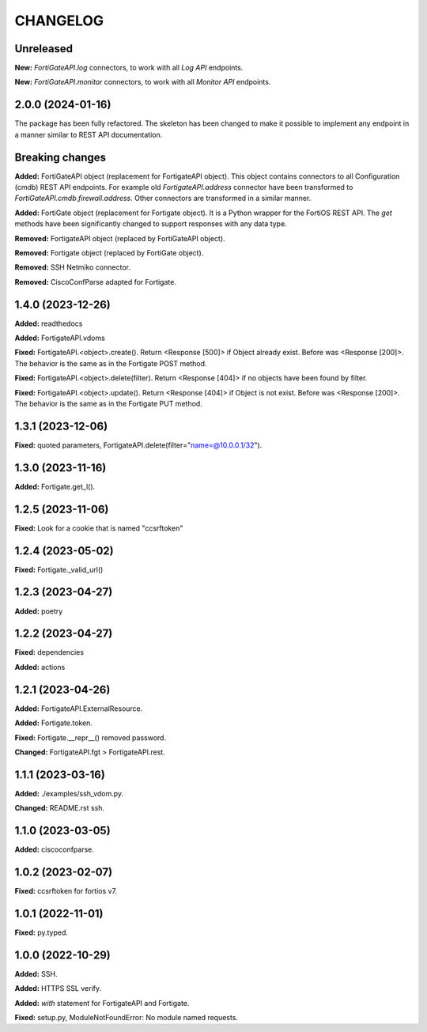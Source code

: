 
.. :changelog:

CHANGELOG
=========

Unreleased
----------

**New:** `FortiGateAPI.log` connectors, to work with all `Log API` endpoints.

**New:** `FortiGateAPI.monitor` connectors, to work with all `Monitor API` endpoints.


2.0.0 (2024-01-16)
------------------

The package has been fully refactored.
The skeleton has been changed to make it possible to implement any endpoint
in a manner similar to REST API documentation.

Breaking changes
----------------

**Added:** FortiGateAPI object (replacement for FortigateAPI object). This object contains
connectors to all Configuration (cmdb) REST API endpoints. For example old `FortigateAPI.address`
connector have been transformed to `FortiGateAPI.cmdb.firewall.address`. Other connectors
are transformed in a similar manner.

**Added:** FortiGate object (replacement for Fortigate object). It is a Python wrapper for
the FortiOS REST API. The `get` methods have been significantly changed to support responses
with any data type.

**Removed:** FortigateAPI object (replaced by FortiGateAPI object).

**Removed:** Fortigate object (replaced by FortiGate object).

**Removed:** SSH Netmiko connector.

**Removed:** CiscoConfParse adapted for Fortigate.


1.4.0 (2023-12-26)
------------------

**Added:** readthedocs

**Added:** FortigateAPI.vdoms

**Fixed:** FortigateAPI.<object>.create().
Return <Response [500]> if Object already exist. Before was <Response [200]>.
The behavior is the same as in the Fortigate POST method.

**Fixed:** FortigateAPI.<object>.delete(filter).
Return <Response [404]> if no objects have been found by filter.

**Fixed:** FortigateAPI.<object>.update().
Return <Response [404]> if Object is not exist. Before was <Response [200]>.
The behavior is the same as in the Fortigate PUT method.


1.3.1 (2023-12-06)
------------------

**Fixed:** quoted parameters, FortigateAPI.delete(filter="name=@10.0.0.1/32").


1.3.0 (2023-11-16)
------------------

**Added:** Fortigate.get_l().


1.2.5 (2023-11-06)
------------------

**Fixed:** Look for a cookie that is named "ccsrftoken"


1.2.4 (2023-05-02)
------------------

**Fixed:** Fortigate._valid_url()


1.2.3 (2023-04-27)
------------------

**Added:** poetry


1.2.2 (2023-04-27)
------------------

**Fixed:** dependencies

**Added:** actions


1.2.1 (2023-04-26)
------------------

**Added:** FortigateAPI.ExternalResource.

**Added:** Fortigate.token.

**Fixed:** Fortigate.__repr__() removed password.

**Changed:** FortigateAPI.fgt > FortigateAPI.rest.


1.1.1 (2023-03-16)
------------------

**Added:** ./examples/ssh_vdom.py.

**Changed:** README.rst ssh.


1.1.0 (2023-03-05)
------------------

**Added:** ciscoconfparse.


1.0.2 (2023-02-07)
------------------

**Fixed:** ccsrftoken for fortios v7.


1.0.1 (2022-11-01)
------------------

**Fixed:** py.typed.


1.0.0 (2022-10-29)
------------------

**Added:** SSH.

**Added:** HTTPS SSL verify.

**Added:** `with` statement for FortigateAPI and Fortigate.

**Fixed:** setup.py, ModuleNotFoundError: No module named requests.
